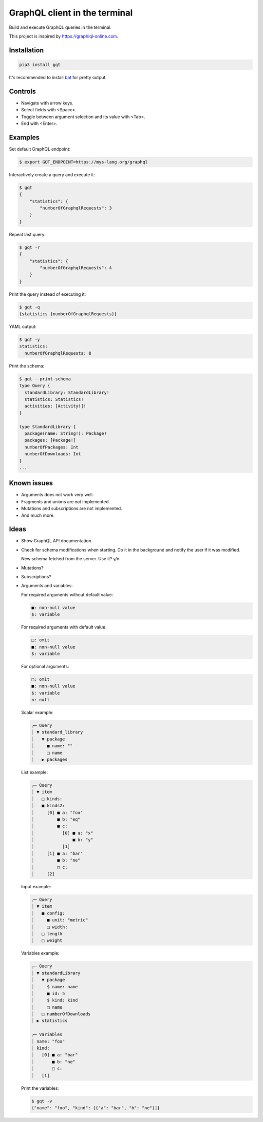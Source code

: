 GraphQL client in the terminal
==============================

Build and execute GraphQL queries in the terminal.

This project is inspired by https://graphiql-online.com.

.. image:: https://github.com/eerimoq/gqt/raw/main/docs/assets/showcase.gif

Installation
------------

.. code-block:: shell

   pip3 install gqt

It's recommended to install `bat`_ for pretty output.

Controls
--------

- Navigate with arrow keys.

- Select fields with <Space>.

- Toggle between argument selection and its value with <Tab>.

- End with <Enter>.

Examples
--------

Set default GraphQL endpoint:

.. code-block:: shell

   $ export GQT_ENDPOINT=https://mys-lang.org/graphql

Interactively create a query and execute it:

.. code-block:: shell

   $ gqt
   {
       "statistics": {
           "numberOfGraphqlRequests": 3
       }
   }

Repeat last query:

.. code-block:: shell

   $ gqt -r
   {
       "statistics": {
           "numberOfGraphqlRequests": 4
       }
   }

Print the query instead of executing it:

.. code-block:: shell

   $ gqt -q
   {statistics {numberOfGraphqlRequests}}

YAML output:

.. code-block:: shell

   $ gqt -y
   statistics:
     numberOfGraphqlRequests: 8

Print the schema:

.. code-block:: shell

   $ gqt --print-schema
   type Query {
     standardLibrary: StandardLibrary!
     statistics: Statistics!
     activities: [Activity!]!
   }

   type StandardLibrary {
     package(name: String!): Package!
     packages: [Package!]
     numberOfPackages: Int
     numberOfDownloads: Int
   }
   ...

Known issues
------------

- Arguments does not work very well.

- Fragments and unions are not implemented.

- Mutations and subscriptions are not implemented.

- And much more.

Ideas
-----

- Show GraphQL API documentation.

- Check for schema modifications when starting. Do it in the
  background and notify the user if it was modified.

  New schema fetched from the server. Use it? y/n

- Mutations?

- Subscriptions?

- Arguments and variables:

  For required arguments without default value:

  .. code-block::

     ■: non-null value
     $: variable

  For required arguments with default value:

  .. code-block::

     □: omit
     ■: non-null value
     $: variable

  For optional arguments:

  .. code-block::

     □: omit
     ■: non-null value
     $: variable
     n: null

  Scalar example:

  .. code-block::

     ╭─ Query
     │ ▼ standard_library
     │   ▼ package
     │     ■ name: ""
     │     □ name
     │   ▶ packages

  List example:

  .. code-block::

     ╭─ Query
     │ ▼ item
     │   □ kinds:
     │   ■ kinds2:
     │     [0] ■ a: "foo"
     │         ■ b: "eq"
     │         ■ c:
     │           [0] ■ a: "x"
     │               ■ b: "y"
     │           [1]
     │     [1] ■ a: "bar"
     │         ■ b: "ne"
     │         □ c:
     │     [2]

  Input example:

  .. code-block::

     ╭─ Query
     │ ▼ item
     │   ■ config:
     │     ■ unit: "metric"
     │     □ width:
     │   □ length
     │   □ weight

  Variables example:

  .. code-block::

     ╭─ Query
     │ ▼ standardLibrary
     │   ▼ package
     │     $ name: name
     │     ■ id: 5
     │     $ kind: kind
     │     □ name
     │   □ numberOfDownloads
     │ ▶ statistics

     ╭─ Variables
     │ name: "foo"
     │ kind:
     │   [0] ■ a: "bar"
     │       ■ b: "ne"
     │       □ c:
     │   [1]

  Print the variables:

  .. code-block:: shell

     $ gqt -v
     {"name": "foo", "kind": [{"a": "bar", "b": "ne"}]}

.. _jq: https://github.com/stedolan/jq
.. _bat: https://github.com/sharkdp/bat
